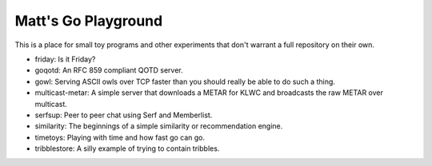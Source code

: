 Matt's Go Playground
====================

This is a place for small toy programs and other experiments that don't
warrant a full repository on their own.

* friday: Is it Friday?
* goqotd: An RFC 859 compliant QOTD server.
* gowl: Serving ASCII owls over TCP faster than you should really be able to do such a thing.
* multicast-metar: A simple server that downloads a METAR for KLWC and broadcasts the raw METAR
  over multicast.
* serfsup: Peer to peer chat using Serf and Memberlist.
* similarity: The beginnings of a simple similarity or recommendation engine.
* timetoys: Playing with time and how fast go can go.
* tribblestore: A silly example of trying to contain tribbles.
